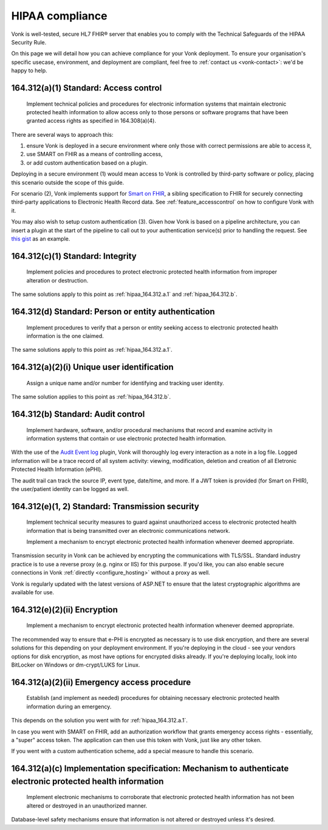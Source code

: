 .. _feature_hipaa:

HIPAA compliance
================

Vonk is well-tested, secure HL7 FHIR® server that enables you to comply with the Technical Safeguards of the HIPAA Security Rule.

On this page we will detail how you can achieve compliance for your Vonk deployment. To ensure your organisation's specific usecase, environment, and deployment are compliant, feel free to :ref:`contact us <vonk-contact>`: we'd be happy to help.

.. _hipaa_164.312.a.1:

164.312(a)(1) Standard: Access control
--------------------------------------

   Implement technical policies and procedures for electronic information systems that maintain electronic protected health information to allow access only to those persons or software programs that have been granted access rights as specified in 164.308(a)(4).

There are several ways to approach this:

1. ensure Vonk is deployed in a secure environment where only those with correct permissions are able to access it,
2. use SMART on FHIR as a means of controlling access,
3. or add custom authentication based on a plugin.

Deploying in a secure environment (1) would mean access to Vonk is controlled by third-party software or policy, placing this scenario outside the scope of this guide.

For scenario (2), Vonk implements support for `Smart on FHIR <http://hl7.org/fhir/smart-app-launch/index.html>`_, a sibling specification to FHIR for securely connecting third-party applications to Electronic Health Record data. See :ref:`feature_accesscontrol` on how to configure Vonk with it.

You may also wish to setup custom authentication (3). Given how Vonk is based on a pipeline architecture, you can insert a plugin at the start of the pipeline to call out to your authentication service(s) prior to handling the request. See `this gist <https://gist.github.com/cknaap/e031a4c11b93a4309d691ee4fbdbec8c>`_ as an example.

.. _hipaa_164.312.c.1:

164.312(c)(1) Standard: Integrity
---------------------------------

   Implement policies and procedures to protect electronic protected health information from improper alteration or destruction.

The same solutions apply to this point as :ref:`hipaa_164.312.a.1` and :ref:`hipaa_164.312.b`.

.. _hipaa_164.312.d:

164.312(d) Standard: Person or entity authentication
----------------------------------------------------

   Implement procedures to verify that a person or entity seeking access to electronic protected health information is the one claimed.

The same solutions apply to this point as :ref:`hipaa_164.312.a.1`.

.. _hipaa_164.312.a.2.i:

164.312(a)(2)(i) Unique user identification
-------------------------------------------

   Assign a unique name and/or number for identifying and tracking user identity.

The same solution applies to this point as :ref:`hipaa_164.312.b`.

.. _hipaa_164.312.b:

164.312(b) Standard: Audit control
-----------------------------------

   Implement hardware, software, and/or procedural mechanisms that record and examine activity in information systems that contain or use electronic protected health information.

With the use of the `Audit Event log <https://fire.ly/products/vonk/plugins/>`_ plugin, Vonk will thoroughly log every interaction as a note in a log file. Logged information will be a trace record of all system activity: viewing, modification, deletion and creation of all Eletronic Protected Health Information (ePHI).

The audit trail can track the source IP, event type, date/time, and more. If a JWT token is provided (for Smart on FHIR), the user/patient identity can be logged as well.

.. _hipaa_164.312.e.1-2:

164.312(e)(1, 2) Standard: Transmission security
------------------------------------------------

    Implement technical security measures to guard against unauthorized access to electronic protected health information that is being transmitted over an electronic communications network.

    Implement a mechanism to encrypt electronic protected health information whenever deemed appropriate.

Transmission security in Vonk can be achieved by encrypting the communications with TLS/SSL. Standard industry practice is to use a reverse proxy (e.g. nginx or IIS) for this purpose. If you'd like, you can also enable secure connections in Vonk :ref:`directly <configure_hosting>` without a proxy as well.

Vonk is regularly updated with the latest versions of ASP.NET to ensure that the latest cryptographic algorithms are available for use.

.. _hipaa_164.312.e.2.ii:

164.312(e)(2)(ii) Encryption
----------------------------

    Implement a mechanism to encrypt electronic protected health information whenever deemed appropriate.

The recommended way to ensure that e-PHI is encrypted as necessary is to use disk encryption, and there are several solutions for this depending on your deployment environment. If you're deploying in the cloud - see your vendors options for disk encryption, as most have options for encrypted disks already. If you're deploying locally, look into BitLocker on Windows or dm-crypt/LUKS for Linux.

.. _hipaa_164.312.a.2.ii:

164.312(a)(2)(ii) Emergency access procedure
--------------------------------------------

    Establish (and implement as needed) procedures for obtaining necessary electronic protected health information during an emergency.

This depends on the solution you went with for :ref:`hipaa_164.312.a.1`.

In case you went with SMART on FHIR, add an authorization workflow that grants emergency access rights - essentially, a "super" access token. The application can then use this token with Vonk, just like any other token. 

If you went with a custom authentication scheme, add a special measure to handle this scenario.

.. _hipaa_164.312.c.2

164.312(a)(c) Implementation specification: Mechanism to authenticate electronic protected health information
-------------------------------------------------------------------------------------------------------------

    Implement electronic mechanisms to corroborate that electronic protected health information has not been altered or destroyed in an unauthorized manner.

Database-level safety mechanisms ensure that information is not altered or destroyed unless it's desired.
